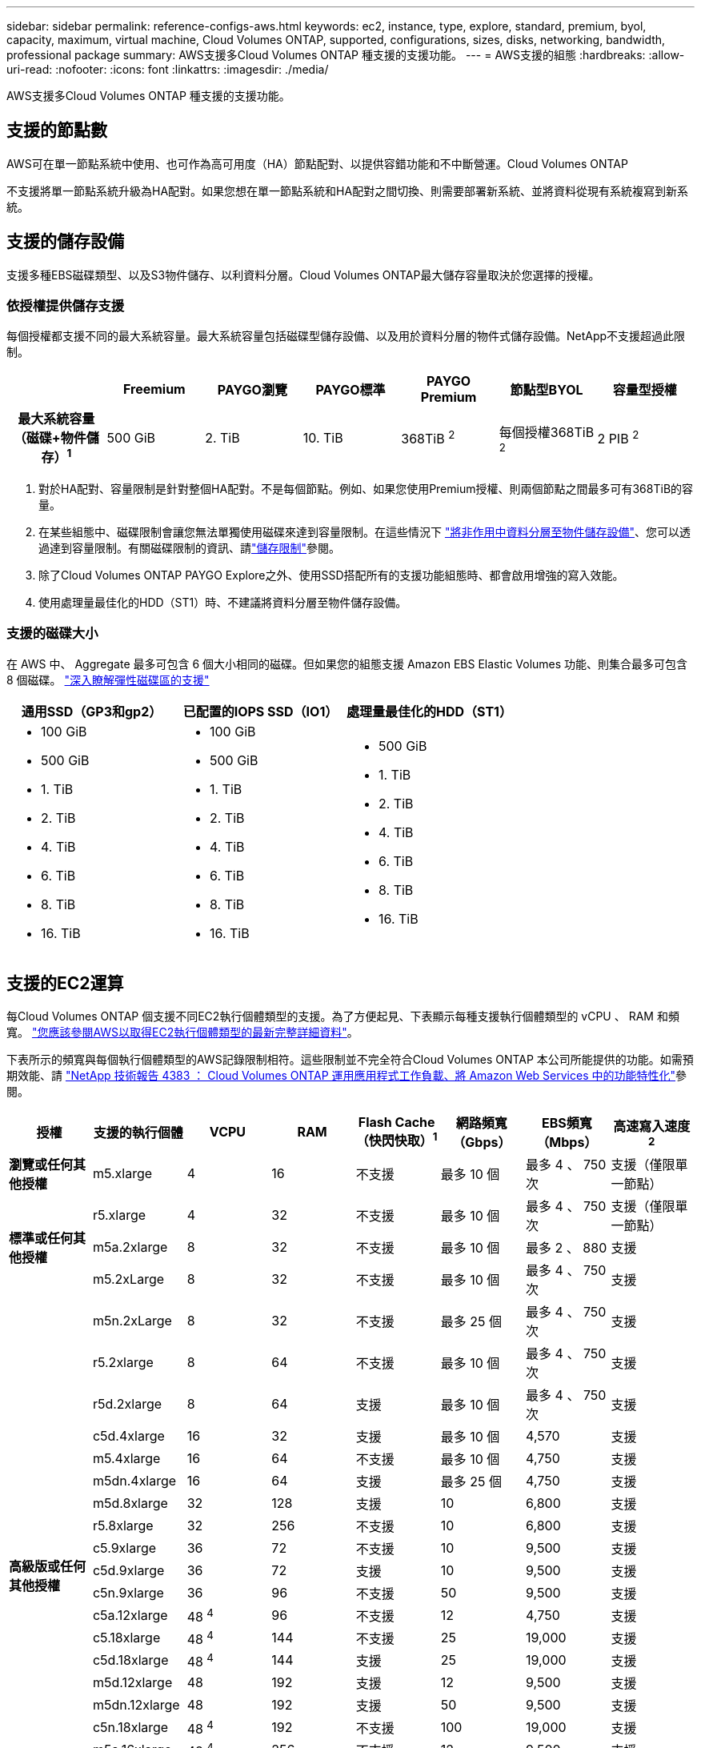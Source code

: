 ---
sidebar: sidebar 
permalink: reference-configs-aws.html 
keywords: ec2, instance, type, explore, standard, premium, byol, capacity, maximum, virtual machine, Cloud Volumes ONTAP, supported, configurations, sizes, disks, networking, bandwidth, professional package 
summary: AWS支援多Cloud Volumes ONTAP 種支援的支援功能。 
---
= AWS支援的組態
:hardbreaks:
:allow-uri-read: 
:nofooter: 
:icons: font
:linkattrs: 
:imagesdir: ./media/


[role="lead"]
AWS支援多Cloud Volumes ONTAP 種支援的支援功能。



== 支援的節點數

AWS可在單一節點系統中使用、也可作為高可用度（HA）節點配對、以提供容錯功能和不中斷營運。Cloud Volumes ONTAP

不支援將單一節點系統升級為HA配對。如果您想在單一節點系統和HA配對之間切換、則需要部署新系統、並將資料從現有系統複寫到新系統。



== 支援的儲存設備

支援多種EBS磁碟類型、以及S3物件儲存、以利資料分層。Cloud Volumes ONTAP最大儲存容量取決於您選擇的授權。



=== 依授權提供儲存支援

每個授權都支援不同的最大系統容量。最大系統容量包括磁碟型儲存設備、以及用於資料分層的物件式儲存設備。NetApp不支援超過此限制。

[cols="h,d,d,d,d,d,d"]
|===
|  | Freemium | PAYGO瀏覽 | PAYGO標準 | PAYGO Premium | 節點型BYOL | 容量型授權 


| 最大系統容量（磁碟+物件儲存）^1^ | 500 GiB | 2. TiB | 10. TiB | 368TiB ^2^ | 每個授權368TiB ^2^ | 2 PIB ^2^ 


| 支援的磁碟類型  a| 
* 通用SSD（GP3和gp2）^3^
* 已配置的IOPS SSD（IO1）^3^
* 處理量最佳化的HDD（ST1）^4^




| 冷資料分層至S3 | 支援 | 不支援 4+| 支援 
|===
. 對於HA配對、容量限制是針對整個HA配對。不是每個節點。例如、如果您使用Premium授權、則兩個節點之間最多可有368TiB的容量。
. 在某些組態中、磁碟限制會讓您無法單獨使用磁碟來達到容量限制。在這些情況下 https://docs.netapp.com/us-en/cloud-manager-cloud-volumes-ontap/concept-data-tiering.html["將非作用中資料分層至物件儲存設備"^]、您可以透過達到容量限制。有關磁碟限制的資訊、請link:reference-limits-aws.html["儲存限制"]參閱。
. 除了Cloud Volumes ONTAP PAYGO Explore之外、使用SSD搭配所有的支援功能組態時、都會啟用增強的寫入效能。
. 使用處理量最佳化的HDD（ST1）時、不建議將資料分層至物件儲存設備。




=== 支援的磁碟大小

在 AWS 中、 Aggregate 最多可包含 6 個大小相同的磁碟。但如果您的組態支援 Amazon EBS Elastic Volumes 功能、則集合最多可包含 8 個磁碟。 https://docs.netapp.com/us-en/cloud-manager-cloud-volumes-ontap/concept-aws-elastic-volumes.html["深入瞭解彈性磁碟區的支援"^]

[cols="3*"]
|===
| 通用SSD（GP3和gp2） | 已配置的IOPS SSD（IO1） | 處理量最佳化的HDD（ST1） 


 a| 
* 100 GiB
* 500 GiB
* 1. TiB
* 2. TiB
* 4. TiB
* 6. TiB
* 8. TiB
* 16. TiB

 a| 
* 100 GiB
* 500 GiB
* 1. TiB
* 2. TiB
* 4. TiB
* 6. TiB
* 8. TiB
* 16. TiB

 a| 
* 500 GiB
* 1. TiB
* 2. TiB
* 4. TiB
* 6. TiB
* 8. TiB
* 16. TiB


|===


== 支援的EC2運算

每Cloud Volumes ONTAP 個支援不同EC2執行個體類型的支援。為了方便起見、下表顯示每種支援執行個體類型的 vCPU 、 RAM 和頻寬。 https://aws.amazon.com/ec2/instance-types/["您應該參閱AWS以取得EC2執行個體類型的最新完整詳細資料"^]。

下表所示的頻寬與每個執行個體類型的AWS記錄限制相符。這些限制並不完全符合Cloud Volumes ONTAP 本公司所能提供的功能。如需預期效能、請 https://www.netapp.com/pdf.html?item=/media/9088-tr4383pdf.pdf["NetApp 技術報告 4383 ： Cloud Volumes ONTAP 運用應用程式工作負載、將 Amazon Web Services 中的功能特性化"^]參閱。

[cols="8*"]
|===
| 授權 | 支援的執行個體 | VCPU | RAM | Flash Cache（快閃快取）^1^ | 網路頻寬（Gbps） | EBS頻寬（Mbps） | 高速寫入速度^2^ 


| *瀏覽或任何其他授權* | m5.xlarge | 4 | 16 | 不支援 | 最多 10 個 | 最多 4 、 750 次 | 支援（僅限單一節點） 


.3+| *標準或任何其他授權* | r5.xlarge | 4 | 32 | 不支援 | 最多 10 個 | 最多 4 、 750 次 | 支援（僅限單一節點） 


| m5a.2xlarge | 8 | 32 | 不支援 | 最多 10 個 | 最多 2 、 880 | 支援 


| m5.2xLarge | 8 | 32 | 不支援 | 最多 10 個 | 最多 4 、 750 次 | 支援 


.22+| *高級版或任何其他授權* | m5n.2xLarge | 8 | 32 | 不支援 | 最多 25 個 | 最多 4 、 750 次 | 支援 


| r5.2xlarge | 8 | 64 | 不支援 | 最多 10 個 | 最多 4 、 750 次 | 支援 


| r5d.2xlarge | 8 | 64 | 支援 | 最多 10 個 | 最多 4 、 750 次 | 支援 


| c5d.4xlarge | 16 | 32 | 支援 | 最多 10 個 | 4,570 | 支援 


| m5.4xlarge | 16 | 64 | 不支援 | 最多 10 個 | 4,750 | 支援 


| m5dn.4xlarge | 16 | 64 | 支援 | 最多 25 個 | 4,750 | 支援 


| m5d.8xlarge | 32 | 128 | 支援 | 10 | 6,800 | 支援 


| r5.8xlarge | 32 | 256 | 不支援 | 10 | 6,800 | 支援 


| c5.9xlarge | 36 | 72 | 不支援 | 10 | 9,500 | 支援 


| c5d.9xlarge | 36 | 72 | 支援 | 10 | 9,500 | 支援 


| c5n.9xlarge | 36 | 96 | 不支援 | 50 | 9,500 | 支援 


| c5a.12xlarge | 48 ^4^ | 96 | 不支援 | 12 | 4,750 | 支援 


| c5.18xlarge | 48 ^4^ | 144 | 不支援 | 25 | 19,000 | 支援 


| c5d.18xlarge | 48 ^4^ | 144 | 支援 | 25 | 19,000 | 支援 


| m5d.12xlarge | 48 | 192 | 支援 | 12 | 9,500 | 支援 


| m5dn.12xlarge | 48 | 192 | 支援 | 50 | 9,500 | 支援 


| c5n.18xlarge | 48 ^4^ | 192 | 不支援 | 100 | 19,000 | 支援 


| m5a.16xlarge | 48 ^4^ | 256 | 不支援 | 12 | 9,500 | 支援 


| m5.16xlarge | 48 ^4^ | 256 | 不支援 | 20 | 13,600 | 支援 


| r5.12xlarge ^3^ | 48 | 384 | 不支援 | 10 | 9,500 | 支援 


| m5dn.24xlarge | 48 ^4^ | 384 | 支援 | 100 | 19,000 | 支援 


| m6id.32xlarge | 48 ^4^ | 512 | 支援 | 50 | 40,000 | 支援 
|===
. 某些執行個體類型包括本機NVMe儲存設備、Cloud Volumes ONTAP 這些儲存設備使用做為_Flash Cache。Flash Cache 可透過即時智慧快取來加速資料存取、快取最近讀取的使用者資料和 NetApp 中繼資料。它適用於隨機讀取密集的工作負載、包括資料庫、電子郵件和檔案服務。必須在所有磁碟區上停用壓縮、才能充分利用 Flash Cache 效能的改善。 https://docs.netapp.com/us-en/cloud-manager-cloud-volumes-ontap/concept-flash-cache.html["深入瞭解 Flash Cache"^]。
. 使用HA配對時、支援大部分執行個體類型的高速寫入速度。Cloud Volumes ONTAP使用單一節點系統時、所有執行個體類型都支援高寫入速度。 https://docs.netapp.com/us-en/cloud-manager-cloud-volumes-ontap/concept-write-speed.html["深入瞭解如何選擇寫入速度"^]。
. r5.12xlarge執行個體類型具有已知的支援限制。如果節點因發生緊急狀況而意外重新開機、系統可能不會收集用於疑難排解的核心檔案、而會造成問題的根本原因。客戶接受風險及有限支援條款、並在發生此情況時承擔所有支援責任。此限制會影響新部署的HA配對和從9.8升級的HA配對。此限制不會影響新部署的單一節點系統。
. 雖然這些EC2執行個體類型支援超過48個vCPU、Cloud Volumes ONTAP 但支援多達48個vCPU。
. 當您選擇EC2執行個體類型時、可以指定它是共用執行個體或專屬執行個體。
. 可在保留或隨需EC2執行個體上執行。Cloud Volumes ONTAP不支援使用其他執行個體類型的解決方案。




== 支援的地區

如需 AWS 區域支援 https://cloud.netapp.com/cloud-volumes-global-regions["Cloud Volumes全球區域"^]、請參閱。
